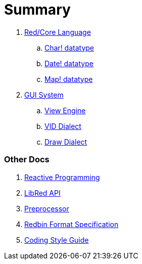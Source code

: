 = Summary

. link:README.adoc[Red/Core Language]
.. link:char.adoc[Char! datatype]
.. link:date.adoc[Date! datatype]
.. link:map.adoc[Map! datatype]

. link:gui.adoc[GUI System]
.. link:view.adoc[View Engine]
.. link:vid.adoc[VID Dialect]
.. link:draw.adoc[Draw Dialect]

### Other Docs

. link:reactivity.adoc[Reactive Programming]
. link:libred.adoc[LibRed API]
. link:preprocessor.adoc[Preprocessor]
. link:redbin.adoc[Redbin Format Specification]
. link:style-guide.adoc[Coding Style Guide]